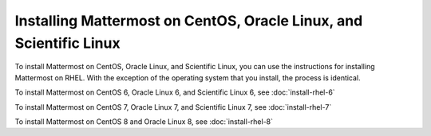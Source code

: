 Installing Mattermost on CentOS, Oracle Linux, and Scientific Linux
===================================================================

|all-plans| |self-hosted|

.. |all-plans| image:: ../images/all-plans-badge.png
  :scale: 30
  :target: https://mattermost.com/pricing
  :alt: Available in Mattermost Free and Starter subscription plans.

.. |self-hosted| image:: ../images/self-hosted-badge.png
  :scale: 30
  :target: https://mattermost.com/deploy
  :alt: Available for Mattermost Self-Hosted deployments.

To install Mattermost on CentOS, Oracle Linux, and Scientific Linux, you can use the instructions for installing Mattermost on RHEL. With the exception of the operating system that you install, the process is identical.

To install Mattermost on CentOS 6, Oracle Linux 6, and Scientific Linux 6, see :doc:`install-rhel-6`

To install Mattermost on CentOS 7, Oracle Linux 7, and Scientific Linux 7, see :doc:`install-rhel-7`

To install Mattermost on CentOS 8 and Oracle Linux 8, see :doc:`install-rhel-8`
